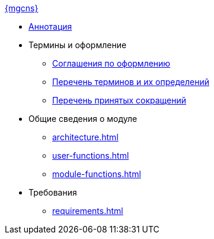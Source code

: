 .xref:index.adoc[{mgcns}]
* xref:index.adoc[Аннотация]

* Термины и оформление
** xref:formatting.adoc[Соглашения по оформлению]
** xref:terms.adoc[Перечень терминов и их определений]
** xref:abbreviations.adoc[Перечень принятых сокращений]

* Общие сведения о модуле
** xref:architecture.adoc[]
** xref:user-functions.adoc[]
** xref:module-functions.adoc[]

* Требования
** xref:requirements.adoc[]

